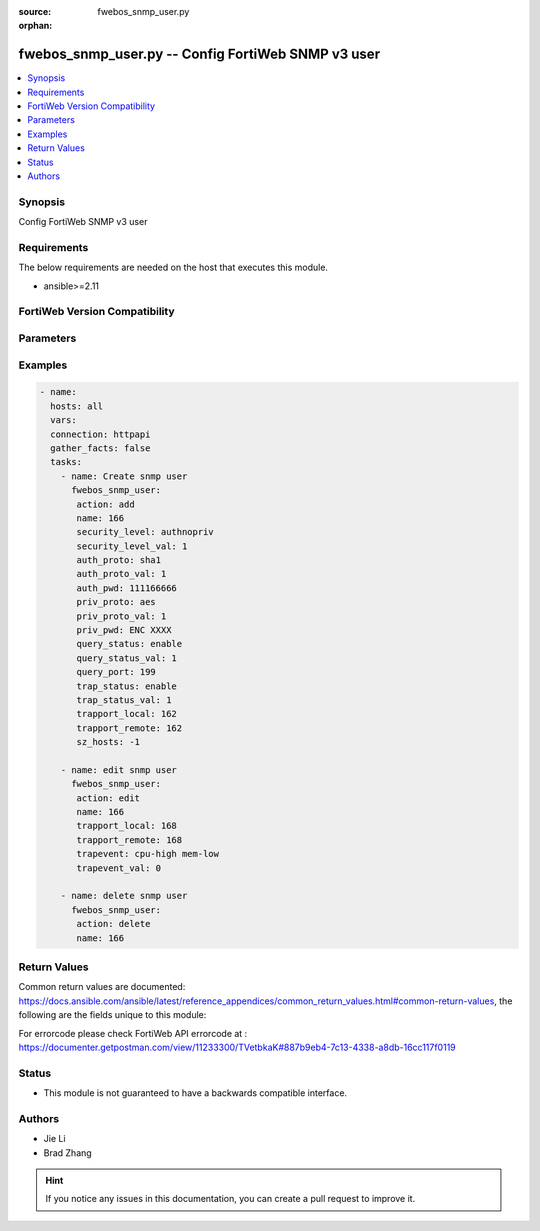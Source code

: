 :source: fwebos_snmp_user.py

:orphan:

.. fwebos_snmp_user.py:

fwebos_snmp_user.py -- Config FortiWeb SNMP v3 user
++++++++++++++++++++++++++++++++++++++++++++++++++++++++++++++++++++++++++++++++++++++++++++++++++++++++++++++++++++++++++++++++++++++++++++++++

.. versionadded:: 1.0.1

.. contents::
   :local:
   :depth: 1


Synopsis
--------
Config FortiWeb SNMP v3 user


Requirements
------------
The below requirements are needed on the host that executes this module.

- ansible>=2.11


FortiWeb Version Compatibility
------------------------------


.. raw:: html

 <br>
 <table>
 <tr>
 <td></td>
 <td><code class="docutils literal notranslate">v7.0.x </code></td>
 <td><code class="docutils literal notranslate">v7.2.x </code></td>
 <td><code class="docutils literal notranslate">v7.4.x </code></td>
 <td><code class="docutils literal notranslate">v7.6.x </code></td>
 </tr>
 <tr>
 <td>fwebos_snmp_user.py</td>
 <td>yes</td>
 <td>yes</td>
 <td>yes</td>
 <td>yes</td>
 </tr>
 </table>
 <p>



Parameters
----------


.. raw:: html


  <ul>
  <li><span class="li-head">body</span> Possible parameters to go in the body for the request <span class="li-required">required: True </li>
        <ul class="ul-self">
              <li><span class="li-head"> name </span> unique snmp user name <span class="li-normal"> type:string
                    maxLength:63</span></li>
              <li><span class="li-head"> status </span> set snmp user status <span class="li-normal"> type:string choice:
                      enable,
                      disable,</span></li>
              <li><span class="li-head"> security-level </span> set snmp user security level <span class="li-normal"> type:string choice:
                      noauthnopriv,
                      authnopriv,
                      authpriv,</span></li>
              <li><span class="li-head"> auth-proto </span> set snmp user auth algorithm <span class="li-normal"> type:string choice:
                      sha1,
                      md5,</span></li>
              <li><span class="li-head"> auth-pwd </span> set snmp user auth password <span class="li-normal"> type:string
                    format:password</span></li>
              <li><span class="li-head"> priv-proto </span> set snmp user private algorithm <span class="li-normal"> type:string choice:
                      aes,
                      des,</span></li>
              <li><span class="li-head"> priv-pwd </span> set snmp user private password <span class="li-normal"> type:string
                    format:password</span></li>
              <li><span class="li-head"> query-status </span> set snmp query status <span class="li-normal"> type:string choice:
                      enable,
                      disable,</span></li>
              <li><span class="li-head"> query-port </span> set query port value of snmp <span class="li-normal"> type:integer</span></li>
              <li><span class="li-head"> trap-status </span> set snmp trap status <span class="li-normal"> type:string choice:
                      enable,
                      disable,</span></li>
              <li><span class="li-head"> trapport-local </span> set local trap port value of snmp <span class="li-normal"> type:integer</span></li>
              <li><span class="li-head"> trapport-remote </span> set remote trap port value of snmp <span class="li-normal"> type:integer</span></li>
              <li><span class="li-head"> trapevent </span> Trap event allowed to be sent <span class="li-normal"> type:string choice:
                      cpu-high,
                      mem-low,
                      log-full,
                      intf-ip,
                      sys-mode-change,
                      policy-start,
                      policy-stop,
                      pserver-failed,
                      sys-ha-cluster-status-change,
                      sys-ha-member-join,
                      sys-ha-member-leave,
                      waf-amethod-attack,
                      waf-signature-detection,
                      waf-url-access-attack,
                      waf-pvalid-attack,
                      waf-hidden-fields,
                      netlink-up-status,
                      netlink-down-status,
                      power-supply-failure,
                      policy-ldap-auth-failure,
                      policy-radius-auth-failure,</span></li>
              <li><span class="li-head"> hosts </span> add/edit snmp user host entry <span class="li-normal"> type:array
                    <ul class="ul-self">
                      <li> <span class="li-head"> id </span> host entry id </li>
                      <li> <span class="li-head"> ip </span> Class A,B,C ip xxx.xxx.xxx.xxx or IPv6 </li>
                    </ul></span></li>
        <li><span class="li-head">mkey</span> If present, objects will be filtered on property with this name  <span class="li-normal"> type:string </span></li><li><span class="li-head">vdom</span> Specify the Virtual Domain(s) from which results are returned or changes are applied to. If this parameter is not provided, the management VDOM will be used. If the admin does not have access to the VDOM, a permission error will be returned. The URL parameter is one of: vdom=root (Single VDOM) vdom=vdom1,vdom2 (Multiple VDOMs) vdom=* (All VDOMs)   <span class="li-normal"> type:array </span></li><li><span class="li-head">clone_mkey</span> Use *clone_mkey* to specify the ID for the new resource to be cloned.  If *clone_mkey* is set, *mkey* must be provided which is cloned from.   <span class="li-normal"> type:string </span></li>
  </ul>

Examples
--------
.. code-block:: yaml+jinja

 - name:
   hosts: all
   vars:
   connection: httpapi
   gather_facts: false
   tasks:
     - name: Create snmp user 
       fwebos_snmp_user:
        action: add 
        name: 166 
        security_level: authnopriv
        security_level_val: 1
        auth_proto: sha1
        auth_proto_val: 1
        auth_pwd: 111166666
        priv_proto: aes
        priv_proto_val: 1
        priv_pwd: ENC XXXX
        query_status: enable
        query_status_val: 1
        query_port: 199
        trap_status: enable
        trap_status_val: 1
        trapport_local: 162
        trapport_remote: 162
        sz_hosts: -1
 
     - name: edit snmp user
       fwebos_snmp_user:
        action: edit 
        name: 166
        trapport_local: 168
        trapport_remote: 168
        trapevent: cpu-high mem-low
        trapevent_val: 0
 
     - name: delete snmp user 
       fwebos_snmp_user:
        action: delete 
        name: 166
  
 

Return Values
-------------
Common return values are documented: https://docs.ansible.com/ansible/latest/reference_appendices/common_return_values.html#common-return-values, the following are the fields unique to this module:

.. raw:: html

    <ul><li><span class="li-return"> 200 </span> : OK: Request returns successful</li>
      <li><span class="li-return"> 400 </span> : Bad Request: Request cannot be processed by the API</li>
      <li><span class="li-return"> 401 </span> : Not Authorized: Request without successful login session</li>
      <li><span class="li-return"> 403 </span> : Forbidden: Request is missing CSRF token or administrator is missing access profile permissions.</li>
      <li><span class="li-return"> 404 </span> : Resource Not Found: Unable to find the specified resource.</li>
      <li><span class="li-return"> 405 </span> : Method Not Allowed: Specified HTTP method is not allowed for this resource. </li>
      <li><span class="li-return"> 413 </span> : Request Entity Too Large: Request cannot be processed due to large entity </li>
      <li><span class="li-return"> 424 </span> : Failed Dependency: Fail dependency can be duplicate resource, missing required parameter, missing required attribute, invalid attribute value</li>
      <li><span class="li-return"> 429 </span> : Access temporarily blocked: Maximum failed authentications reached. The offended source is temporarily blocked for certain amount of time.</li>
      <li><span class="li-return"> 500 </span> : Internal Server Error: Internal error when processing the request </li>
      
    </ul>

For errorcode please check FortiWeb API errorcode at : https://documenter.getpostman.com/view/11233300/TVetbkaK#887b9eb4-7c13-4338-a8db-16cc117f0119

Status
------

- This module is not guaranteed to have a backwards compatible interface.


Authors
-------

- Jie Li
- Brad Zhang

.. hint::
	If you notice any issues in this documentation, you can create a pull request to improve it.